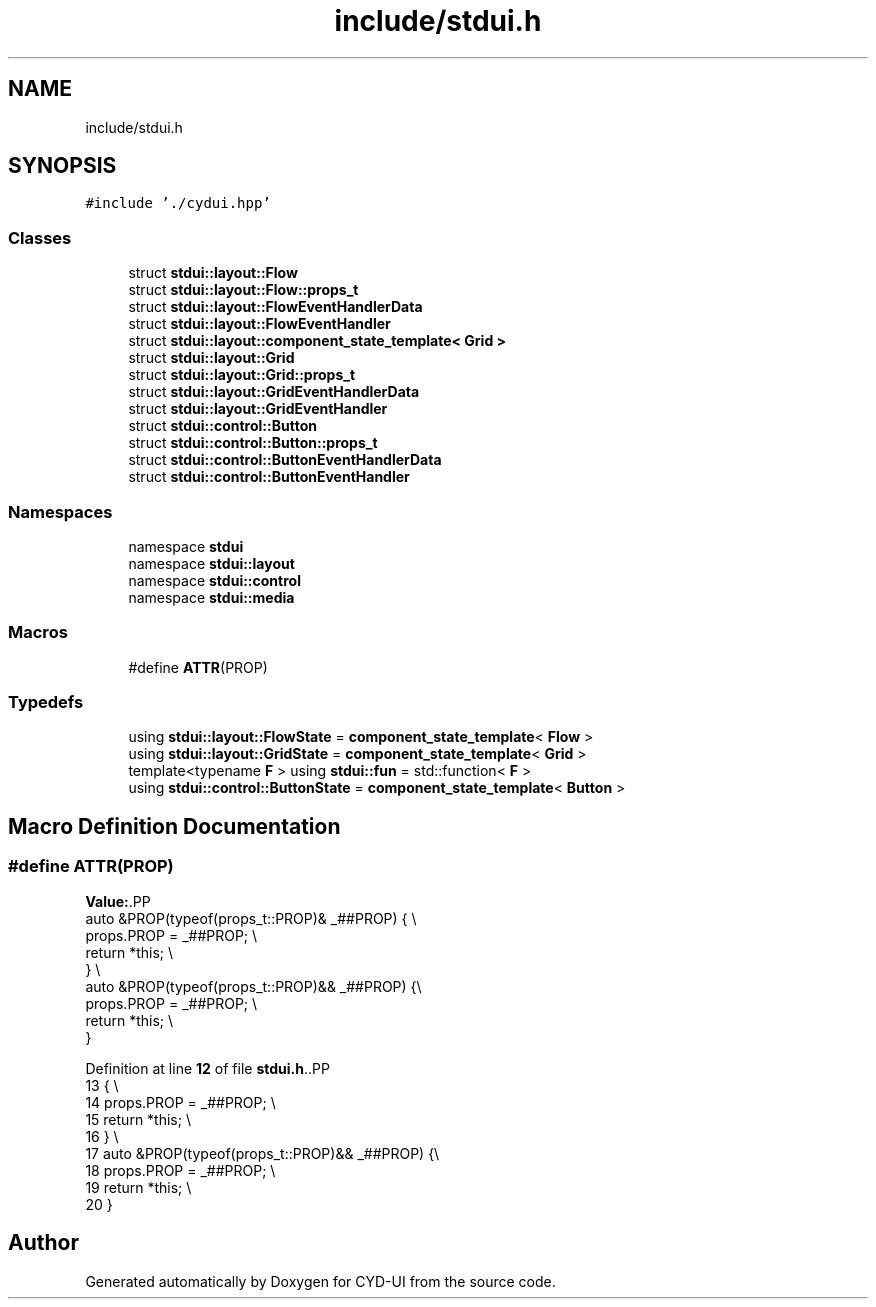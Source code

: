 .TH "include/stdui.h" 3 "CYD-UI" \" -*- nroff -*-
.ad l
.nh
.SH NAME
include/stdui.h
.SH SYNOPSIS
.br
.PP
\fC#include '\&./cydui\&.hpp'\fP
.br

.SS "Classes"

.in +1c
.ti -1c
.RI "struct \fBstdui::layout::Flow\fP"
.br
.ti -1c
.RI "struct \fBstdui::layout::Flow::props_t\fP"
.br
.ti -1c
.RI "struct \fBstdui::layout::FlowEventHandlerData\fP"
.br
.ti -1c
.RI "struct \fBstdui::layout::FlowEventHandler\fP"
.br
.ti -1c
.RI "struct \fBstdui::layout::component_state_template< Grid >\fP"
.br
.ti -1c
.RI "struct \fBstdui::layout::Grid\fP"
.br
.ti -1c
.RI "struct \fBstdui::layout::Grid::props_t\fP"
.br
.ti -1c
.RI "struct \fBstdui::layout::GridEventHandlerData\fP"
.br
.ti -1c
.RI "struct \fBstdui::layout::GridEventHandler\fP"
.br
.ti -1c
.RI "struct \fBstdui::control::Button\fP"
.br
.ti -1c
.RI "struct \fBstdui::control::Button::props_t\fP"
.br
.ti -1c
.RI "struct \fBstdui::control::ButtonEventHandlerData\fP"
.br
.ti -1c
.RI "struct \fBstdui::control::ButtonEventHandler\fP"
.br
.in -1c
.SS "Namespaces"

.in +1c
.ti -1c
.RI "namespace \fBstdui\fP"
.br
.ti -1c
.RI "namespace \fBstdui::layout\fP"
.br
.ti -1c
.RI "namespace \fBstdui::control\fP"
.br
.ti -1c
.RI "namespace \fBstdui::media\fP"
.br
.in -1c
.SS "Macros"

.in +1c
.ti -1c
.RI "#define \fBATTR\fP(PROP)"
.br
.in -1c
.SS "Typedefs"

.in +1c
.ti -1c
.RI "using \fBstdui::layout::FlowState\fP = \fBcomponent_state_template\fP< \fBFlow\fP >"
.br
.ti -1c
.RI "using \fBstdui::layout::GridState\fP = \fBcomponent_state_template\fP< \fBGrid\fP >"
.br
.ti -1c
.RI "template<typename \fBF\fP > using \fBstdui::fun\fP = std::function< \fBF\fP >"
.br
.ti -1c
.RI "using \fBstdui::control::ButtonState\fP = \fBcomponent_state_template\fP< \fBButton\fP >"
.br
.in -1c
.SH "Macro Definition Documentation"
.PP 
.SS "#define ATTR(PROP)"
\fBValue:\fP.PP
.nf
auto &PROP(typeof(props_t::PROP)& _##PROP) { \\
    props\&.PROP = _##PROP;                    \\
    return *this;  \\
}                  \\
auto &PROP(typeof(props_t::PROP)&& _##PROP) {\\
    props\&.PROP = _##PROP;                    \\
    return *this;  \\
}
.fi

.PP
Definition at line \fB12\fP of file \fBstdui\&.h\fP\&..PP
.nf
13                                          { \\
14     props\&.PROP = _##PROP;                    \\
15     return *this;  \\
16 }                  \\
17 auto &PROP(typeof(props_t::PROP)&& _##PROP) {\\
18     props\&.PROP = _##PROP;                    \\
19     return *this;  \\
20 }
.fi

.SH "Author"
.PP 
Generated automatically by Doxygen for CYD-UI from the source code\&.
